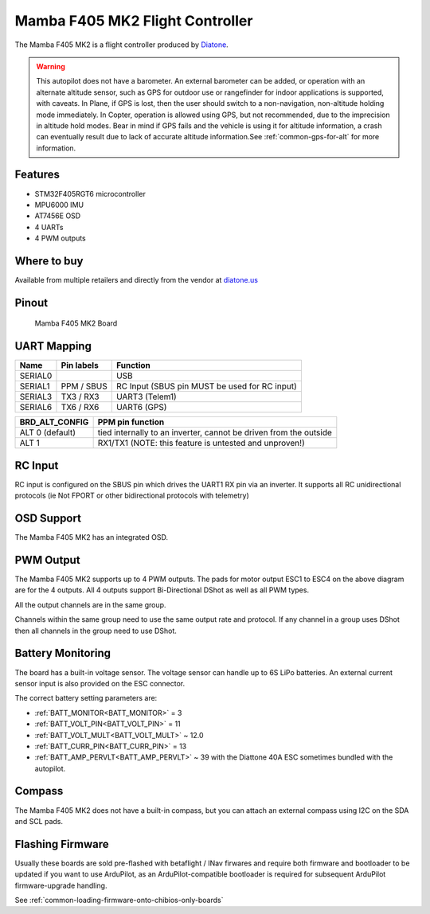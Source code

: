 .. _common-mamba405-mk2:

================================
Mamba F405 MK2 Flight Controller
================================

.. image:: ../../../images/mamba_f405mk2_board.jpeg
     :target: ../_images/mamba_f405mk2_board.jpeg

The Mamba F405 MK2 is a flight controller produced by
`Diatone <https://www.diatone.us>`__.

.. warning:: This autopilot does not have a barometer. An external barometer can be added, or operation with an alternate altitude sensor, such as GPS for outdoor use or rangefinder for indoor applications is supported, with caveats. In Plane, if GPS is lost, then the user should switch to a non-navigation, non-altitude holding mode immediately. In Copter, operation is allowed using GPS, but not recommended, due to the imprecision in altitude hold modes. Bear in mind if GPS fails and the vehicle is using it for altitude information, a crash can eventually result due to lack of accurate altitude information.See :ref:`common-gps-for-alt` for more information.

Features
========

-  STM32F405RGT6 microcontroller
-  MPU6000 IMU
-  AT7456E OSD
-  4 UARTs
-  4 PWM outputs

Where to buy
============

Available from multiple retailers and directly from the vendor at `diatone.us <https://www.diatone.us/products/mamba-f405-flight-controller-mk2>`__


Pinout
======

.. figure:: ../../../images/Mamba_F405.png
   :target: ../_images/Mamba_F405.png

   Mamba F405 MK2 Board

UART Mapping
============

======= ========== ===================
Name    Pin labels Function
======= ========== ===================
SERIAL0            USB
SERIAL1 PPM / SBUS RC Input (SBUS pin MUST be used for RC input)
SERIAL3 TX3 / RX3  UART3 (Telem1)
SERIAL6 TX6 / RX6  UART6 (GPS)
======= ========== ===================

=============== ================
BRD_ALT_CONFIG  PPM pin function
=============== ================
ALT 0 (default) tied internally to an inverter, cannot be driven from the outside
ALT 1           RX1/TX1   (NOTE: this feature is untested and unproven!)
=============== ================

RC Input
========

RC input is configured on the SBUS pin which drives the UART1 RX pin via an inverter. It supports all RC unidirectional protocols (ie Not FPORT or other bidirectional protocols with telemetry)

OSD Support
===========

The Mamba F405 MK2 has an integrated OSD.

PWM Output
==========

The Mamba F405 MK2 supports up to 4 PWM outputs. The pads for motor
output ESC1 to ESC4 on the above diagram are for the 4 outputs. All 4
outputs support Bi-Directional DShot as well as all PWM types.

All the output channels are in the same group.

Channels within the same group need to use the same output rate and protocol. If any
channel in a group uses DShot then all channels in the group need to use
DShot.

Battery Monitoring
==================

The board has a built-in voltage sensor. The voltage sensor can handle
up to 6S LiPo batteries. An external current sensor input is also provided on the ESC connector.

The correct battery setting parameters are:

-  :ref:`BATT_MONITOR<BATT_MONITOR>` = 3
-  :ref:`BATT_VOLT_PIN<BATT_VOLT_PIN>` = 11
-  :ref:`BATT_VOLT_MULT<BATT_VOLT_MULT>` ~ 12.0
-  :ref:`BATT_CURR_PIN<BATT_CURR_PIN>` =  13
-  :ref:`BATT_AMP_PERVLT<BATT_AMP_PERVLT>` ~ 39 with the Diattone 40A ESC sometimes bundled with the autopilot.

Compass
=======

The Mamba F405 MK2 does not have a built-in compass, but you can attach
an external compass using I2C on the SDA and SCL pads.

Flashing Firmware
========================
Usually these boards are sold pre-flashed with betaflight / INav firwares and require both firmware and bootloader to be updated if you want to use ArduPilot, as an ArduPilot-compatible bootloader is required for subsequent ArduPilot firmware-upgrade handling.

See :ref:`common-loading-firmware-onto-chibios-only-boards`
